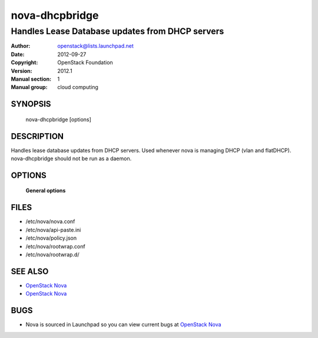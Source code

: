 ===============
nova-dhcpbridge
===============

--------------------------------------------------
Handles Lease Database updates from DHCP servers
--------------------------------------------------

:Author: openstack@lists.launchpad.net
:Date:   2012-09-27
:Copyright: OpenStack Foundation
:Version: 2012.1
:Manual section: 1
:Manual group: cloud computing

SYNOPSIS
========

  nova-dhcpbridge [options]

DESCRIPTION
===========

Handles lease database updates from DHCP servers. Used whenever nova is
managing DHCP (vlan and flatDHCP). nova-dhcpbridge should not be run as a daemon.

OPTIONS
=======

 **General options**

FILES
========

* /etc/nova/nova.conf
* /etc/nova/api-paste.ini
* /etc/nova/policy.json
* /etc/nova/rootwrap.conf
* /etc/nova/rootwrap.d/

SEE ALSO
========

* `OpenStack Nova <http://nova.openstack.org>`__
* `OpenStack Nova <http://nova.openstack.org>`__

BUGS
====

* Nova is sourced in Launchpad so you can view current bugs at `OpenStack Nova <http://nova.openstack.org>`__
